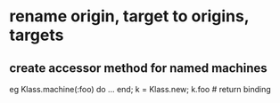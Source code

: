 * rename origin, target to origins, targets
** create accessor method for named machines
   eg Klass.machine(:foo) do ... end; k = Klass.new; k.foo # return binding

